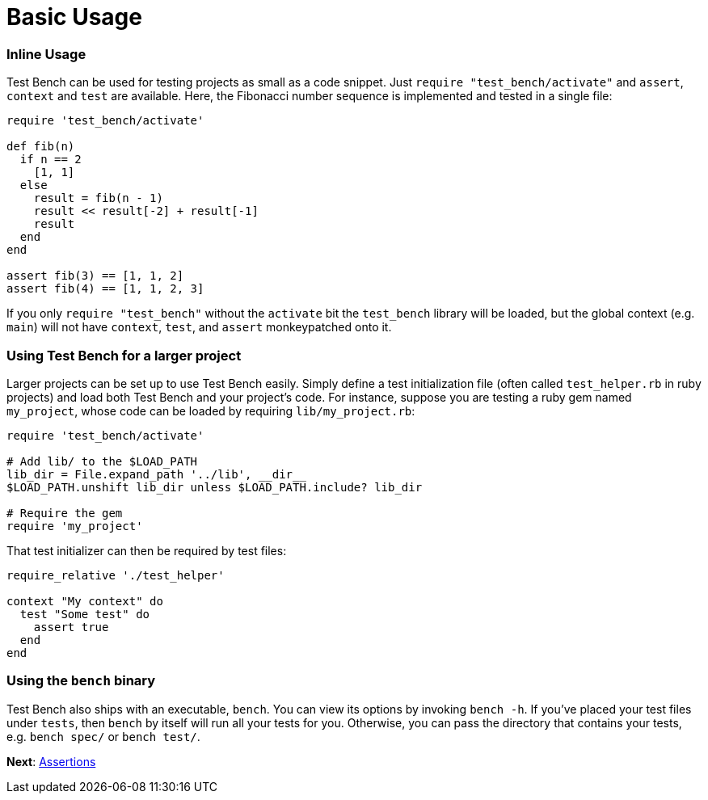 Basic Usage
===========

=== Inline Usage

Test Bench can be used for testing projects as small as a code snippet. Just +require "test_bench/activate"+ and +assert+, +context+ and +test+ are available. Here, the Fibonacci number sequence is implemented and tested in a single file:

[source,ruby]
----
require 'test_bench/activate'

def fib(n)
  if n == 2
    [1, 1]
  else
    result = fib(n - 1)
    result << result[-2] + result[-1]
    result
  end
end

assert fib(3) == [1, 1, 2]
assert fib(4) == [1, 1, 2, 3]
----

If you only +require "test_bench"+ without the +activate+ bit the +test_bench+ library will be loaded, but the global context (e.g. +main+) will not have +context+, +test+, and +assert+ monkeypatched onto it.

=== Using Test Bench for a larger project

Larger projects can be set up to use Test Bench easily. Simply define a test initialization file (often called +test_helper.rb+ in ruby projects) and load both Test Bench and your project's code. For instance, suppose you are testing a ruby gem named +my_project+, whose code can be loaded by requiring +lib/my_project.rb+:

[source,ruby]
----
require 'test_bench/activate'

# Add lib/ to the $LOAD_PATH
lib_dir = File.expand_path '../lib', __dir__
$LOAD_PATH.unshift lib_dir unless $LOAD_PATH.include? lib_dir

# Require the gem
require 'my_project'
----

That test initializer can then be required by test files:

[source,ruby]
----
require_relative './test_helper'

context "My context" do
  test "Some test" do
    assert true
  end
end
----

=== Using the +bench+ binary

Test Bench also ships with an executable, +bench+. You can view its options by invoking +bench -h+. If you've placed your test files under +tests+, then +bench+ by itself will run all your tests for you. Otherwise, you can pass the directory that contains your tests, e.g. +bench spec/+ or +bench test/+.

**Next**: link:Assertions.adoc[Assertions]
